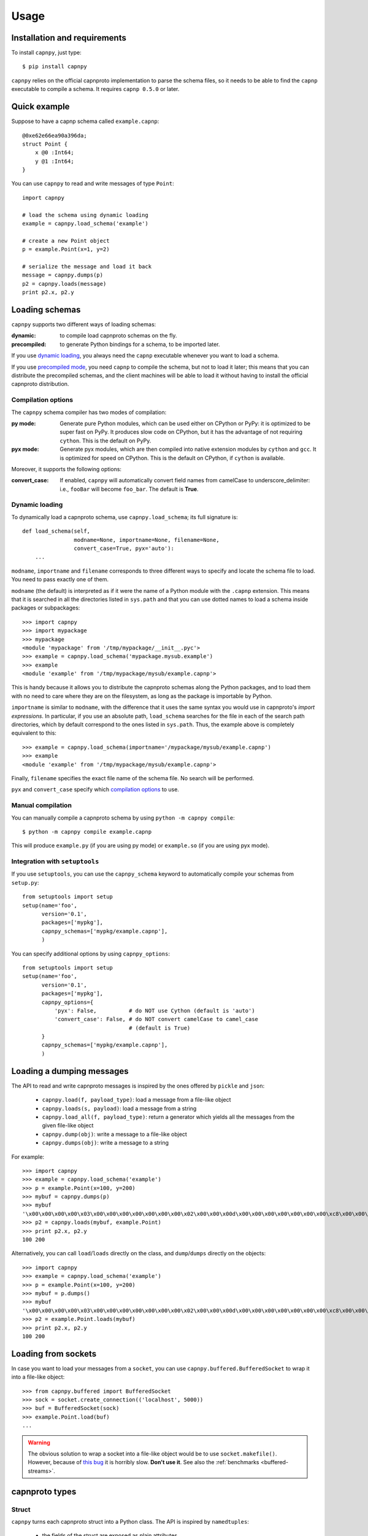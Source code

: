 ==================================
Usage
==================================

Installation and requirements
=============================

To install ``capnpy``, just type::

  $ pip install capnpy

``capnpy`` relies on the official capnproto implementation to parse the schema
files, so it needs to be able to find the ``capnp`` executable to compile a
schema.  It requires ``capnp 0.5.0`` or later.


Quick example
=============

Suppose to have a capnp schema called ``example.capnp``::

    @0xe62e66ea90a396da;
    struct Point {
        x @0 :Int64;
        y @1 :Int64;
    }

You can use ``capnpy`` to read and write messages of type ``Point``::

    import capnpy

    # load the schema using dynamic loading
    example = capnpy.load_schema('example')

    # create a new Point object
    p = example.Point(x=1, y=2)

    # serialize the message and load it back
    message = capnpy.dumps(p)
    p2 = capnpy.loads(message)
    print p2.x, p2.y


Loading schemas
================

``capnpy`` supports two different ways of loading schemas:

:dynamic: to compile load capnproto schemas on the fly.
:precompiled: to generate Python bindings for a schema, to be imported
    later.

If you use `dynamic loading`_, you always need the ``capnp`` executable
whenever you want to load a schema.

If you use `precompiled mode`__, you need ``capnp`` to compile the schema, but
not to load it later; this means that you can distribute the precompiled
schemas, and the client machines will be able to load it without having to
install the official capnproto distribution.

.. __: #manual-compilation

Compilation options
--------------------

The ``capnpy`` schema compiler has two modes of compilation:

:py mode: Generate pure Python modules, which can be used either on CPython or
   PyPy: it is optimized to be super fast on PyPy. It produces slow code on
   CPython, but it has the advantage of not requiring ``cython``. This is the
   default on PyPy.
:pyx mode: Generate pyx modules, which are then compiled into native extension
   modules by ``cython`` and ``gcc``. It is optimized for speed on
   CPython. This is the default on CPython, if ``cython`` is available.

Moreover, it supports the following options:

:convert_case: If enabled, ``capnpy`` will automatically convert field names
   from camelCase to underscore_delimiter: i.e., ``fooBar`` will become
   ``foo_bar``. The default is **True**.


Dynamic loading
-----------------

To dynamically load a capnproto schema, use ``capnpy.load_schema``; its full
signature is::

    def load_schema(self,
                    modname=None, importname=None, filename=None,
                    convert_case=True, pyx='auto'):
        ...

``modname``, ``importname`` and ``filename`` corresponds to three different
ways to specify and locate the schema file to load. You need to pass exactly
one of them.

``modname`` (the default) is interpreted as if it were the name of a Python
module with the ``.capnp`` extension. This means that it is searched in all
the directories listed in ``sys.path`` and that you can use dotted names to
load a schema inside packages or subpackages::

    >>> import capnpy
    >>> import mypackage
    >>> mypackage
    <module 'mypackage' from '/tmp/mypackage/__init__.pyc'>
    >>> example = capnpy.load_schema('mypackage.mysub.example')
    >>> example
    <module 'example' from '/tmp/mypackage/mysub/example.capnp'>

This is handy because it allows you to distribute the capnproto schemas along
the Python packages, and to load them with no need to care where they are on
the filesystem, as long as the package is importable by Python.

``importname`` is similar to ``modname``, with the difference that it uses the
same syntax you would use in capnproto's *import expressions*. In particular,
if you use an absolute path, ``load_schema`` searches for the file in each of
the search path directories, which by default correspond to the ones listed in
``sys.path``. Thus, the example above is completely equivalent to this::

    >>> example = capnpy.load_schema(importname='/mypackage/mysub/example.capnp')
    >>> example
    <module 'example' from '/tmp/mypackage/mysub/example.capnp'>

Finally, ``filename`` specifies the exact file name of the schema file. No
search will be performed.

``pyx`` and ``convert_case`` specify which `compilation options`_ to use.


Manual compilation
-------------------

You can manually compile a capnproto schema by using ``python -m capnpy
compile``::

    $ python -m capnpy compile example.capnp

This will produce ``example.py`` (if you are using py mode) or ``example.so``
(if you are using pyx mode).


Integration with ``setuptools``
--------------------------------

If you use ``setuptools``, you can use the ``capnpy_schema`` keyword to
automatically compile your schemas from ``setup.py``::

    from setuptools import setup
    setup(name='foo',
          version='0.1',
          packages=['mypkg'],
          capnpy_schemas=['mypkg/example.capnp'],
          )


You can specify additional options by using ``capnpy_options``::

    from setuptools import setup
    setup(name='foo',
          version='0.1',
          packages=['mypkg'],
          capnpy_options={
              'pyx': False,          # do NOT use Cython (default is 'auto')
              'convert_case': False, # do NOT convert camelCase to camel_case
                                     # (default is True)
          }
          capnpy_schemas=['mypkg/example.capnp'],
          )



Loading a dumping messages
=============================

The API to read and write capnproto messages is inspired by the ones offered
by ``pickle`` and ``json``:

  - ``capnpy.load(f, payload_type)``: load a message from a file-like object

  - ``capnpy.loads(s, payload)``: load a message from a string

  - ``capnpy.load_all(f, payload_type)``: return a generator which yields all
    the messages from the given file-like object

  - ``capnpy.dump(obj)``: write a message to a file-like object

  - ``capnpy.dumps(obj)``: write a message to a string

For example::

    >>> import capnpy
    >>> example = capnpy.load_schema('example')
    >>> p = example.Point(x=100, y=200)
    >>> mybuf = capnpy.dumps(p)
    >>> mybuf
    '\x00\x00\x00\x00\x03\x00\x00\x00\x00\x00\x00\x00\x02\x00\x00\x00d\x00\x00\x00\x00\x00\x00\x00\xc8\x00\x00\x00\x00\x00\x00\x00'
    >>> p2 = capnpy.loads(mybuf, example.Point)
    >>> print p2.x, p2.y
    100 200

Alternatively, you can call ``load``/``loads`` directly on the class, and
``dump``/``dumps`` directly on the objects::

    >>> import capnpy
    >>> example = capnpy.load_schema('example')
    >>> p = example.Point(x=100, y=200)
    >>> mybuf = p.dumps()
    >>> mybuf
    '\x00\x00\x00\x00\x03\x00\x00\x00\x00\x00\x00\x00\x02\x00\x00\x00d\x00\x00\x00\x00\x00\x00\x00\xc8\x00\x00\x00\x00\x00\x00\x00'
    >>> p2 = example.Point.loads(mybuf)
    >>> print p2.x, p2.y
    100 200


Loading from sockets
=====================

In case you want to load your messages from a ``socket``, you can use
``capnpy.buffered.BufferedSocket`` to wrap it into a file-like object::

  >>> from capnpy.buffered import BufferedSocket
  >>> sock = socket.create_connection(('localhost', 5000))
  >>> buf = BufferedSocket(sock)
  >>> example.Point.load(buf)
  ...

.. warning:: The obvious solution to wrap a socket into a file-like object
             would be to use ``socket.makefile()``. However, because of `this
             bug`__ it is horribly slow. **Don't use it**. See also the
             :ref:`benchmarks <buffered-streams>`.

__ https://bitbucket.org/pypy/pypy/issues/2272/socket_fileobjectread-horribly-slow

capnproto types
================

Struct
-------

``capnpy`` turns each capnproto struct into a Python class. The API is
inspired by ``namedtuples``:

  - the fields of the struct are exposed as plain attributes

  - objects are **immutable**; it is not possible to change the value of a
    field once the object has been instantiated. If you need to change the
    value of a field, you can instantiate a new object, as you would do with
    namedtuples

  - objects can be made `comparable and hashable`__ by specifying the
    ``$Py.key`` annotation

.. __: #equality-and-hashing


Enum
-----

capnproto enums are represented as subclasses of ``int``, so that we can
easily use both the numeric and the symbolic values::

    enum Color {
        red @0;
        green @1;
        blue @2;
        yellow @3;
    }

::

    >>> example = capnpy.load_schema('example')
    >>> Color = example.Color
    >>> Color.green
    <Color.green: 1>
    >>> int(Color.green)
    1
    >>> str(Color.green)
    'green'
    >>> Color.green + 2
    3
    >>> Color(2)
    <Color.blue: 2>
    >>> Color.__members__
    ('red', 'green', 'blue', 'yellow')


Union
------

capnproto uses a special enum value, called *tag*, to identify the field which
is currently set inside an union; ``capnpy`` follows this semantics by
automatically creating an enum whose members correspond to fields of the
union::

    struct Shape {
      area @0 :Float64;

      union {
        circle @1 :Float64;      # radius
        square @2 :Float64;      # width
      }
    }

::

    >>> example = capnpy.load_schema('example')
    >>> Shape = example.Shape
    >>> Shape.__tag__
    <class 'capnpy.enum.Shape.__tag__'>
    >>> Shape.__tag__.__members__
    ('circle', 'square')

You can query which field is set by calling ``which()``, or by calling one of
the ``is_*()`` methods which are automatically generated::

    >>> s = capnpy.load(f, Shape)
    >>> s.which()
    <Shape.__tag__.circle: 0>
    >>> s.__which__()
    0
    >>> s.is_circle()
    True
    >>> s.is_square()
    False

The difference between ``which()`` and ``__which__()`` is that the former
return an ``Enum`` value, while the latter a raw integer: on CPython,
``which()`` is approximately 2x slower, so you might consider to use the raw
form in performance-critical parts of your code. On PyPy, the two forms have
the very same performance.

Since ``capnpy`` objects are immutable, union fields must be set when
instantiating the object. The first way is to call the default constructor and
set the field as usual::

    >>> s = Shape(area=16, square=4)
    >>> s.is_square()
    True

If you try to specify two conflicting fields, you get an error::

    >>> Shape(area=16, square=4, circle=5)
    Traceback (most recent call last):
    ...
    TypeError: got multiple values for the union tag: circle, square

The second way is to use one of the special ``new_*()`` alternate
constructors::

    >>> s = Shape.new_square(area=16, square=4)
    >>> s.is_square()
    True

    >>> s = Shape.new_square(area=16, square=4, circle=5)
    Traceback (most recent call last):
      File "<stdin>", line 1, in <module>
    TypeError: new_square() got an unexpected keyword argument 'circle'

The alternate constructors are especially handy in case of ``Void`` union
fields, because in that case you don't need to specify the (void) value of the
field::

    struct Type {
      union {
        void @0 :Void;
        bool @1 :Void;
        int64 @2 :Void;
        float64 @3 :Void;
        text @4 :Void;
      }
    }

::

    >>> t = Type.new_int64()
    >>> t.which()
    <Type.__tag__.int64: 2>
    >>> t.is_int64()
    True


Groups
------

Group fields are accessed using the usual dot notation::

    struct Point {
        position :group {
            x @0 :Int64;
            y @1 :Int64;
        }
        color @2 :Text;
    }

::

    >>> p = capnpy.load(f, Point)
    >>> p.position.x
    1
    >>> p.position.y
    2

When creating new objects, group fields are initialized using a tuple::

    >>> p2 = Point(position=(3, 4), 'red')
    >>> p2.position.x
    3
    >>> p2.position.y
    4

It is also possible to construct the tuple using keyword arguments, by using
an helper::

    >>> p3 = Point(position=Point.Position(x=5, y=6), color='red')
    >>> p3.position.x
    5
    >>> p3.position.y
    6

Note the difference between the lowercase ``Point.position`` which is used to
access the field, and the capitalized ``Point.Position`` which is used to
construct new objects.


Named unions
-------------

Named unions are a special case of groups. Suppose to have the following schema::

    @0xbf5147cbbecf40c1;
    struct Person {
      name @0 :Text;
      job :union {
          unemployed @1 :Void;
          retired @2 :Void;
          worker @3 :Text;
      }
    }

You can instantiate new objects as you would do with a normal group. If you
want to specify a ``void`` union field, you can use ``None``::

    >>> example = capnpy.load_schema('example')
    >>> p1 = example.Person(name='John', job=example.Person.Job(retired=None))
    >>> p2 = example.Person(name='John', job=example.Person.Job(worker='capnpy'))

Reading named unions is the same as anonymous ones::

    >>> p1.job.which()
    <job.__tag__.retired: 1>
    >>> p1.job.is_retired()
    True
    >>> p2.job.worker
    'capnpy'


Equality and hashing
====================

By default, structs are not hashable and cannot be compared. To enable, you
need to specify which fields to consider using the ``$Py.key`` annotation::

    using Py = import "/capnpy/annotate.capnp";

    # ignore the name when comparing
    struct Point $Py.key("x, y") {
        x @0 :Int64;
        y @1 :Int64;
        name @2 :Text;
    }

::

    >>> p1 = Point(1, 2, "p1")
    >>> p2 = Point(1, 2, "p2")
    >>> p3 = Point(3, 4, "p3")
    >>>
    >>> p1 == p2
    True
    >>> p1 == p3
    False

If you have many fields, you can use ``$Py.key("*")`` to include all of them
in the comparison key: this is equivalent of explicitly listing all the fields
which are present in the schema. In particular, be aware that if later get
objects which come from a **newer** schema, the additional fields will **not**
be considered in the comparisons.

Moreover, the structs are guaranteed to compare equal to the corresponding
tuples:

    >>> p1 == (1, 2)
    True
    >>> p3 == (3, 4)
    True

Finally, it is possible to use them as dicionary keys::

    >>> d = {}
    >>> d[p1] = 'foo'
    >>> d[p2]
    'foo'
    >>> d[(1, 2)]
    'foo'


**Rationale**: you have to manually specify the fields to consider because it
is not obvious what is the right thing to do in presence of schema
evolution. For example, suppose you start with a ``struct Point`` which
contains only ``x`` and ``y``::

    >>> p1 = Point(1, 2) # there is no "name" yet

Then, you receive some other object created with a newer schema, which
contains also the ``name`` field::

    >>> p2 = Point.load(mysocket)
    >>> p2.x, p2.y
    (1, 2)
    >>> hasattr(p2, 'name')
    False
    >>> p2._buf.s
    '\x01\x00\x00\x00\x00\x00\x00\x00\x02\x00\x00\x00\x00\x00\x00\x00\x01\x00\x00\x00\x82\x00\x00\x00this is my name\x00'

Note that the underyling data contains the name, although we don't have the
``name`` field (because we used an older schema). So, what should ``p1 == p2``
return? We might choose to simply ignore the name and return ``True``. Or
choose to consider ``p1.name`` equal to the empty string, or to ``None``, and
thus return ``False``. Or we could declare that two objects are equal when
their canonical representation is the same, which introduces even more subtle
consequences.

According to the Zen of Python:

    Explicit is better than implicit.
    In the face of ambiguity, refuse the temptation to guess.

Hence, we require you to explicity specify which fields to consider.


Extending ``capnpy`` structs
=============================

As described above, each capnproto Struct is converted into a Python class,
whose attributes are specified by the capnproto schema. Moreover, with
``capnpy`` you can easily add methods to such classes.

To add methods, use the ``__extend__`` class decorator as shown here::

    >>> import math
    >>> import capnpy
    >>> example = capnpy.load_schema('example')
    >>> p = example.Point(x=3, y=4)
    >>> print p.distance()
    Traceback (most recent call last):
      File "<stdin>", line 1, in <module>
    AttributeError: 'Point' object has no attribute 'distance'
    >>>
    >>> @example.Point.__extend__
    ... class Point:
    ...     def distance(self):
    ...         return math.sqrt(self.x**2 + self.y**2)
    ...
    >>> print p.distance()
    5.0

Although it seems magical, ``__extend__`` is much simpler than it looks: what
it does is simply to copy the content of the new class body ``Point`` into the
body of the automatically-generated ``example.Point``; the result is that
``example.Point`` contains both the original fields and the new methods; as
shown above, this affects also the objects created before the call to
``__extend__``.

When loading a schema, e.g. ``example.capnp``, ``capnpy`` also searches for a
file named ``example_extended.py`` in the same directory. If it exists, the
code is executed in the same namespace as the schema being loaded, meaning
that it is the perfect place where to put the ``__extend__`` code to be sure
that it will be immediately available. For example, suppose to have the
following ``example_extended.py`` in the same directory as ``example.capnp``::

    # example_extended.py
    import math
    @Point.__extend__
    class Point:
        def distance(self):
            return math.sqrt(self.x**2 + self.y**2)

Then, the ``distance`` method will be immediately available as soon as we load
the schema::

    >>> import capnpy
    >>> example = capnpy.load_schema('example')
    >>> p = example.Point(3, 4)
    >>> print p.distance()
    5.0


``capnpy`` vs ``pycapnp``
==========================

XXX write me
